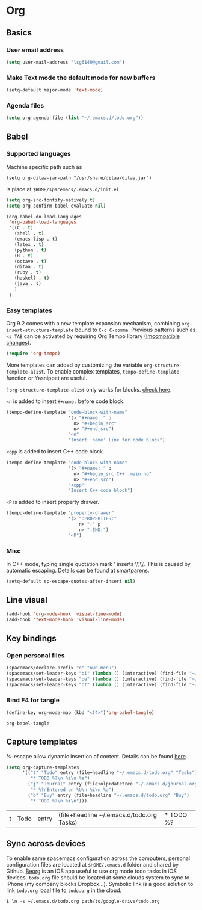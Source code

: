 * Org
** Basics
*** User email address
    #+begin_src emacs-lisp
      (setq user-mail-address "lsg6140@gmail.com")
    #+end_src
*** Make Text mode the default mode for new buffers
    #+begin_src emacs-lisp
      (setq-default major-mode 'text-mode)
    #+end_src
*** Agenda files
    #+begin_src emacs-lisp
      (setq org-agenda-file (list "~/.emacs.d/todo.org"))
    #+end_src
** Babel
*** Supported languages
  Machine specific path such as
   #+begin_example
     (setq org-ditaa-jar-path "/usr/share/ditaa/ditaa.jar")
   #+end_example
 is place at ~$HOME/spacemacs/.emacs.d/init.el~.
   #+begin_src emacs-lisp
     (setq org-src-fontify-natively t)
     (setq org-confirm-babel-evaluate nil)

     (org-babel-do-load-languages
      'org-babel-load-languages
      '((C . t)
        (shell . t)
        (emacs-lisp . t)
        (latex . t)
        (python . t)
        (R . t)
        (octave . t)
        (ditaa . t)
        (ruby . t)
        (haskell . t)
        (java . t)
        )
      )
   #+end_src

*** Easy templates
   Org 9.2 comes with a new template expansion mechanism, combining ~org-insert-structure-template~ bound to ~C-c C-comma~. Previous patterns such as ~<s TAB~ can be activated by requiring Org Tempo library ([[https://orgmode.org/Changes.html#org1b5e967][Imcompatible changes]]).

   #+begin_src emacs-lisp
     (require 'org-tempo)
   #+end_src

   More templates can added by customizing the variable ~org-structure-template-alist~. To enable complex templates, ~tempo-define-template~ function or Yasnippet are useful.

   ! ~org-structure-template-alist~ only works for blocks. [[https://emacs.stackexchange.com/questions/46795/is-it-possible-to-add-templates-other-than-begin-end-to-org-structure-temp][check here]].

   ~<n~ is added to insert ~#+name:~ before code block.

   #+begin_src emacs-lisp
   (tempo-define-template "code-block-with-name"
                          '(> "#+name: " p
                            n> "#+begin_src"
                            n> "#+end_src")
                          "<n"
                          "Insert 'name' line for code block")
   #+end_src
   
   ~<cpp~ is added to insert C++ code block.

   #+begin_src emacs-lisp
   (tempo-define-template "code-block-with-name"
                          '(> "#+name: " p
                            n> "#+begin_src C++ :main no"
                            n> "#+end_src")
                          "<cpp"
                          "Insert C++ code block")
   #+end_src

   ~<P~ is added to insert property drawer.
   #+begin_src emacs-lisp
     (tempo-define-template "property-drawer"
                            '(> ":PROPERTIES:"
                                n> ":" p
                                n> ":END:")
                            "<P")
   #+end_src

*** Misc
   In C++ mode, typing single quotation mark ' inserts \\'\\'. This is caused by automatic escaping. Details can be found at [[https://smartparens.readthedocs.io/en/latest/automatic-escaping.html][smartparens]].
   #+begin_src emacs-lisp
     (setq-default sp-escape-quotes-after-insert nil)
   #+end_src

** Line visual
   #+begin_src emacs-lisp
     (add-hook 'org-mode-hook 'visual-line-mode)
     (add-hook 'text-mode-hook 'visual-line-mode)
   #+end_src

   #+RESULTS:

** Key bindings
*** Open personal files
    #+begin_src emacs-lisp
      (spacemacs/declare-prefix "o" "own-menu")
      (spacemacs/set-leader-keys "oi" (lambda () (interactive) (find-file "~/.emacs.d/myinit.org")))
      (spacemacs/set-leader-keys "oe" (lambda () (interactive) (find-file "~/spacemacs/.emacs.d/init.el")))
      (spacemacs/set-leader-keys "ot" (lambda () (interactive) (find-file "~/.emacs.d/todo.org")))
    #+end_src

    #+RESULTS:

*** Bind F4 for tangle
    #+begin_src emacs-lisp
     (define-key org-mode-map (kbd "<f4>")'org-babel-tangle)
    #+end_src

   #+RESULTS:
   : org-babel-tangle
** Capture templates
   %-escape allow dynamic insertion of content. Details can be found [[https://www.gnu.org/software/emacs/manual/html_mono/org.html#Template-expansion][here]].
   #+begin_src emacs-lisp
     (setq org-capture-templates
           '(("t" "Todo" entry (file+headline "~/.emacs.d/todo.org" "Tasks")
              "* TODO %?\n %i\n %a")
             ("j" "Journal" entry (file+olp+datetree "~/.emacs.d/journal.org")
              "* %?nEntered on %U\n %i\n %a")
             ("b" "Buy" entry (file+headline "~/.emacs.d/todo.org" "Buy")
              "* TODO %?\n %i\n")))
   #+end_src

   #+RESULTS:
   | t | Todo | entry | (file+headline ~/.emacs.d/todo.org Tasks) | * TODO %? |
** Sync across devices
     To enable same spacemacs configuration across the computers, personal configuration files are located at ~$HOME/.emacs.d~ folder and shared by Github. [[https://beorgapp.com][Beorg]] is an iOS app useful to use org mode todo tasks in iOS devices. ~todo.org~ file should be located at some clouds system to sync to iPhone (my company blocks Dropbox...). Symbolic link is a good solution to link ~todo.org~ local file to ~todo.org~ in the cloud.
    #+begin_example
     $ ln -s ~/.emacs.d/todo.org path/to/google-drive/todo.org
    #+end_example

